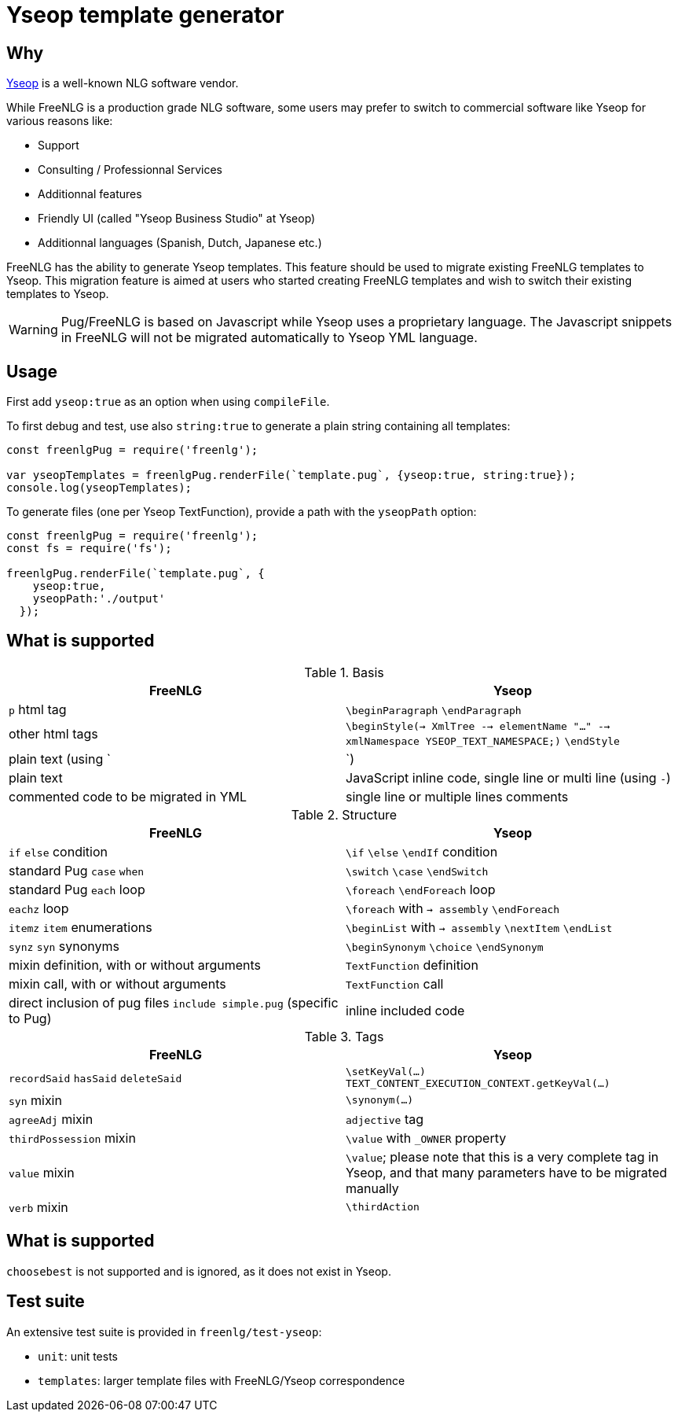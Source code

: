 = Yseop template generator

== Why

https://www.yseop.com[Yseop] is a well-known NLG software vendor.

While FreeNLG is a production grade NLG software, some users may prefer to switch to commercial software like Yseop for various reasons like:

* Support
* Consulting / Professionnal Services
* Additionnal features
* Friendly UI (called "Yseop Business Studio" at Yseop)
* Additionnal languages (Spanish, Dutch, Japanese etc.)

FreeNLG has the ability to generate Yseop templates. This feature should be used to migrate existing FreeNLG templates to Yseop. This migration feature is aimed at users who started creating FreeNLG templates and wish to switch their existing templates to Yseop.

WARNING: Pug/FreeNLG is based on Javascript while Yseop uses a proprietary language. The Javascript snippets in FreeNLG will not be migrated automatically to Yseop YML language.


== Usage

First add `yseop:true` as an option when using `compileFile`.

To first debug and test, use also `string:true` to generate a plain string containing all templates:
[source,javascript]
....
const freenlgPug = require('freenlg');

var yseopTemplates = freenlgPug.renderFile(`template.pug`, {yseop:true, string:true});
console.log(yseopTemplates);
....

To generate files (one per Yseop TextFunction), provide a path with the `yseopPath` option:
[source,javascript]
....
const freenlgPug = require('freenlg');
const fs = require('fs');

freenlgPug.renderFile(`template.pug`, {
    yseop:true, 
    yseopPath:'./output'
  });
....


== What is supported

.Basis
[options="header"]
|=================================================================================
| FreeNLG                       | Yseop
| `p` html tag                  | `\beginParagraph` `\endParagraph`
| other html tags               | `\beginStyle(-> XmlTree --> elementName "..." --> xmlNamespace YSEOP_TEXT_NAMESPACE;)` `\endStyle`
| plain text (using `|`)        | plain text
| JavaScript inline code, single line or multi line (using `-`) | commented code to be migrated in YML
| single line or multiple lines comments                        | single line or multiple lines comments
|=================================================================================

.Structure
[options="header"]
|=================================================================================
| FreeNLG                       | Yseop
| `if` `else` condition         | `\if` `\else` `\endIf` condition
| standard Pug `case` `when`    | `\switch` `\case` `\endSwitch`
| standard Pug `each` loop      | `\foreach` `\endForeach` loop
| `eachz` loop                  | `\foreach` with `-> assembly` `\endForeach`
| `itemz` `item` enumerations   | `\beginList` with `-> assembly` `\nextItem` `\endList`
| `synz` `syn` synonyms         | `\beginSynonym` `\choice` `\endSynonym`
| mixin definition, with or without arguments | `TextFunction` definition
| mixin call, with or without arguments       | `TextFunction` call
| direct inclusion of pug files `include simple.pug` (specific to Pug) | inline included code
|=================================================================================

.Tags
[options="header"]
|=================================================================================
| FreeNLG                       | Yseop
| `recordSaid` `hasSaid` `deleteSaid` | `\setKeyVal(...)` `TEXT_CONTENT_EXECUTION_CONTEXT.getKeyVal(...)`
| `syn` mixin                | `\synonym(...)`
| `agreeAdj` mixin           | `adjective` tag
| `thirdPossession` mixin    | `\value` with `_OWNER` property
| `value` mixin              | `\value`; please note that this is a very complete tag in Yseop, and that many parameters have to be migrated manually
| `verb` mixin               | `\thirdAction`
|=================================================================================

== What is supported

`choosebest` is not supported and is ignored, as it does not exist in Yseop.


== Test suite

An extensive test suite is provided in `freenlg/test-yseop`:

* `unit`: unit tests
* `templates`: larger template files with FreeNLG/Yseop correspondence

